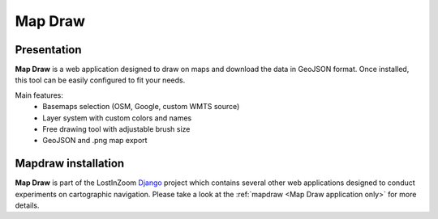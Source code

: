 .. _Map Draw:

========
Map Draw
========

Presentation
============

**Map Draw** is a web application designed to draw on maps and download the data in GeoJSON format.
Once installed, this tool can be easily configured to fit your needs.

.. image:: img/mapdraw-presentation.jpg

Main features:
 * Basemaps selection (OSM, Google, custom WMTS source)
 * Layer system with custom colors and names
 * Free drawing tool with adjustable brush size
 * GeoJSON and .png map export

Mapdraw installation
=====================

**Map Draw** is part of the LostInZoom `Django <https://www.djangoproject.com/>`_ project which contains several other
web applications designed to conduct experiments on cartographic navigation.
Please take a look at the :ref:`mapdraw <Map Draw application only>` for more details.